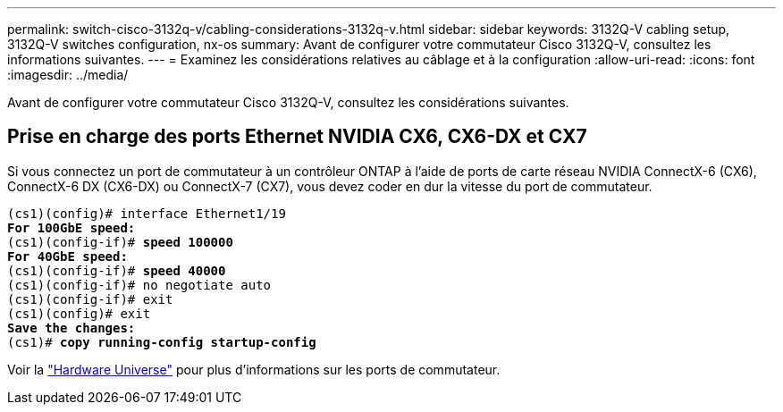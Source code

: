 ---
permalink: switch-cisco-3132q-v/cabling-considerations-3132q-v.html 
sidebar: sidebar 
keywords: 3132Q-V cabling setup, 3132Q-V switches configuration, nx-os 
summary: Avant de configurer votre commutateur Cisco 3132Q-V, consultez les informations suivantes. 
---
= Examinez les considérations relatives au câblage et à la configuration
:allow-uri-read: 
:icons: font
:imagesdir: ../media/


[role="lead"]
Avant de configurer votre commutateur Cisco 3132Q-V, consultez les considérations suivantes.



== Prise en charge des ports Ethernet NVIDIA CX6, CX6-DX et CX7

Si vous connectez un port de commutateur à un contrôleur ONTAP à l'aide de ports de carte réseau NVIDIA ConnectX-6 (CX6), ConnectX-6 DX (CX6-DX) ou ConnectX-7 (CX7), vous devez coder en dur la vitesse du port de commutateur.

[listing, subs="+quotes"]
----
(cs1)(config)# interface Ethernet1/19
*For 100GbE speed:*
(cs1)(config-if)# *speed 100000*
*For 40GbE speed:*
(cs1)(config-if)# *speed 40000*
(cs1)(config-if)# no negotiate auto
(cs1)(config-if)# exit
(cs1)(config)# exit
*Save the changes:*
(cs1)# *copy running-config startup-config*
----
Voir la https://hwu.netapp.com/Switch/Index["Hardware Universe"^] pour plus d'informations sur les ports de commutateur.
